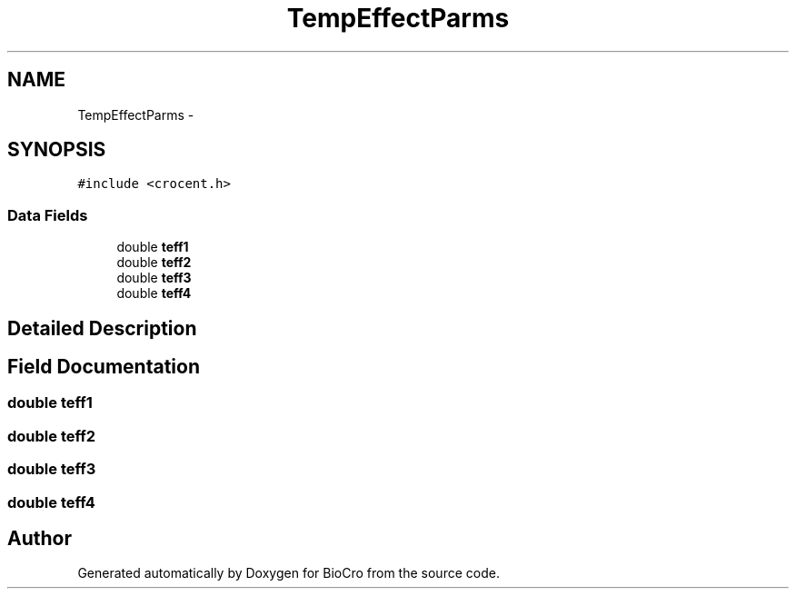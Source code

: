 .TH "TempEffectParms" 3 "Fri Apr 3 2015" "Version 0.92" "BioCro" \" -*- nroff -*-
.ad l
.nh
.SH NAME
TempEffectParms \- 
.SH SYNOPSIS
.br
.PP
.PP
\fC#include <crocent\&.h>\fP
.SS "Data Fields"

.in +1c
.ti -1c
.RI "double \fBteff1\fP"
.br
.ti -1c
.RI "double \fBteff2\fP"
.br
.ti -1c
.RI "double \fBteff3\fP"
.br
.ti -1c
.RI "double \fBteff4\fP"
.br
.in -1c
.SH "Detailed Description"
.PP 
.SH "Field Documentation"
.PP 
.SS "double teff1"

.SS "double teff2"

.SS "double teff3"

.SS "double teff4"


.SH "Author"
.PP 
Generated automatically by Doxygen for BioCro from the source code\&.
